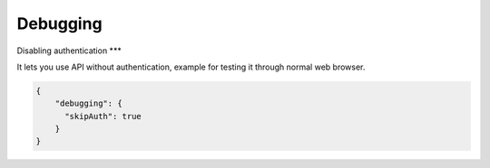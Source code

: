 Debugging
============


Disabling authentication
***

It lets you use API without authentication, example for testing it through normal web browser.

.. code-block:: js

    {
        "debugging": {
          "skipAuth": true
        }
    }
